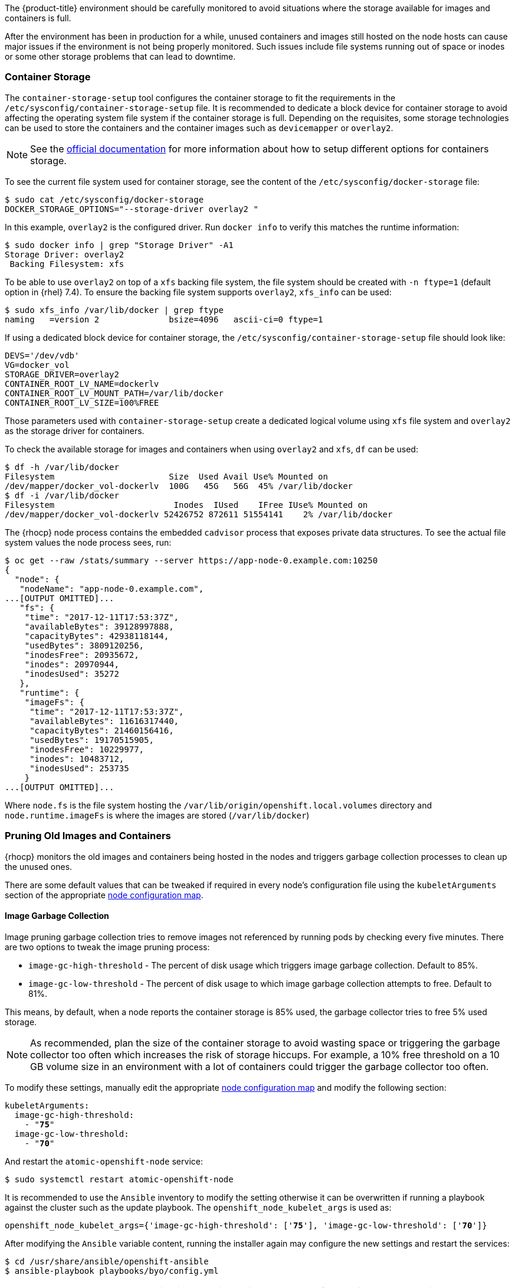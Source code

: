 ////
Pruning Images and Containers

Module included in the following assemblies:

* day_two_guide/project_level_tasks.adoc
////

The {product-title} environment should be carefully monitored to avoid
situations where the storage available for images and containers is full.

After the environment has been in production for a while, unused containers and
images still hosted on the node hosts can cause major issues if the environment
is not being properly monitored. Such issues include file systems running out of
space or inodes or some other storage problems that can lead to downtime.

=== Container Storage
The `container-storage-setup` tool configures the container storage to fit the
requirements in the `/etc/sysconfig/container-storage-setup` file. It is
recommended to dedicate a block device for container storage to avoid affecting
the operating system file system if the container storage is full.
Depending on the requisites, some storage technologies can be used to store
the containers and the container images such as `devicemapper` or `overlay2`.

NOTE: See the https://access.redhat.com/documentation/en-us/red_hat_enterprise_linux_atomic_host/7/html/managing_containers/managing_storage_with_docker_formatted_containers[official documentation] for more information about how to setup
different options for containers storage.

To see the current file system used for container storage, see the content
of the `/etc/sysconfig/docker-storage` file:

----
$ sudo cat /etc/sysconfig/docker-storage
DOCKER_STORAGE_OPTIONS="--storage-driver overlay2 "
----

In this example, `overlay2` is the configured driver. Run `docker info` to verify this matches the
runtime information:

[subs=+quotes]
----
$ sudo docker info | grep "Storage Driver" -A1
Storage Driver: overlay2
 Backing Filesystem: xfs
----

To be able to use `overlay2` on top of a `xfs` backing file system, the
file system should be created with `-n ftype=1` (default option in {rhel} 7.4).
To ensure the backing file system supports `overlay2`, `xfs_info` can be used:

----
$ sudo xfs_info /var/lib/docker | grep ftype
naming   =version 2              bsize=4096   ascii-ci=0 ftype=1
----

If using a dedicated block device for container storage, the
`/etc/sysconfig/container-storage-setup` file should look like:

[subs=+quotes]
----
DEVS='/dev/vdb'
VG=docker_vol
STORAGE_DRIVER=overlay2
CONTAINER_ROOT_LV_NAME=dockerlv
CONTAINER_ROOT_LV_MOUNT_PATH=/var/lib/docker
CONTAINER_ROOT_LV_SIZE=100%FREE
----

Those parameters used with `container-storage-setup` create a dedicated logical
volume using `xfs` file system and `overlay2` as the storage driver for
containers.

To check the available storage for images and containers when using `overlay2`
and `xfs`, `df` can be used:

----
$ df -h /var/lib/docker
Filesystem                       Size  Used Avail Use% Mounted on
/dev/mapper/docker_vol-dockerlv  100G   45G   56G  45% /var/lib/docker
$ df -i /var/lib/docker
Filesystem                        Inodes  IUsed    IFree IUse% Mounted on
/dev/mapper/docker_vol-dockerlv 52426752 872611 51554141    2% /var/lib/docker
----

The {rhocp} node process contains the embedded `cadvisor` process that exposes
private data structures. To see the actual file system values the node process sees, run:

[subs=+quotes]
----
$ oc get --raw /stats/summary --server https://app-node-0.example.com:10250
{
  "node": {
   "nodeName": "app-node-0.example.com",
...[OUTPUT OMITTED]...
   "fs": {
    "time": "2017-12-11T17:53:37Z",
    "availableBytes": 39128997888,
    "capacityBytes": 42938118144,
    "usedBytes": 3809120256,
    "inodesFree": 20935672,
    "inodes": 20970944,
    "inodesUsed": 35272
   },
   "runtime": {
    "imageFs": {
     "time": "2017-12-11T17:53:37Z",
     "availableBytes": 11616317440,
     "capacityBytes": 21460156416,
     "usedBytes": 19170515905,
     "inodesFree": 10229977,
     "inodes": 10483712,
     "inodesUsed": 253735
    }
...[OUTPUT OMITTED]...
----

Where `node.fs` is the file system hosting the
`/var/lib/origin/openshift.local.volumes` directory and
`node.runtime.imageFs` is where the images are stored (`/var/lib/docker`)

=== Pruning Old Images and Containers
{rhocp} monitors the old images and containers being hosted in the nodes and
triggers garbage collection processes to clean up the unused ones.

There are some default values that can be tweaked if required in every node's
configuration file using the `kubeletArguments` section of the
appropriate xref:../admin_guide/manage_nodes.adoc#modifying-nodes[node configuration map].

==== Image Garbage Collection

Image pruning garbage collection tries to remove images not referenced by
running pods by checking every five minutes. There are two options to
tweak the image pruning process:

* `image-gc-high-threshold` - The percent of disk usage which triggers image garbage collection. Default to 85%.
* `image-gc-low-threshold` - The percent of disk usage to which image garbage collection attempts to free. Default to 81%.

This means, by default, when a node reports the container storage is 85% used,
the garbage collector tries to free 5% used storage.

NOTE: As recommended, plan the size of the container storage
to avoid wasting space or triggering the garbage collector too often which increases the risk of
storage hiccups. For example, a 10% free threshold on a 10 GB volume size in an
environment with a lot of containers could trigger the garbage collector too often.

To modify these settings, manually edit the appropriate xref:../admin_guide/manage_nodes.adoc#modifying-nodes[node configuration map]
and modify the following section:

[subs=+quotes]
----
kubeletArguments:
  image-gc-high-threshold:
    - "*75*"
  image-gc-low-threshold:
    - "*70*"
----

And restart the `atomic-openshift-node` service:

----
$ sudo systemctl restart atomic-openshift-node
----

It is recommended to use the `Ansible` inventory to modify the setting otherwise
it can be overwritten if running a playbook against the cluster such as the
update playbook. The `openshift_node_kubelet_args` is used as:

[subs=+quotes]
----
openshift_node_kubelet_args={'image-gc-high-threshold': ['*75*'], 'image-gc-low-threshold': ['*70*']}
----

After modifying the `Ansible` variable content, running the installer again
may configure the new settings and restart the services:

----
$ cd /usr/share/ansible/openshift-ansible
$ ansible-playbook playbooks/byo/config.yml
----

WARNING: The `kubeletArguments` section is overwritten with the content of the
variable when running the playbook, so if more parameters are required such as
`max-pods` they should be present in the variable before running the playbook.

The `atomic-openshift-node` logs show when the image pruning process has been
executed by looking for `imageGCManager` or `Image garbage` messages:

[subs=+quotes]
----
$ sudo journalctl -u atomic-openshift-node | grep -E 'imageGCManager|Image garbage'
Dec 07 10:35:34 app-node-1.example.com atomic-openshift-node[3390]: I1207 10:35:34.264344    3390 image_gc_manager.go:270] *[imageGCManager]: Disk usage on "/dev/vda1" (/) is at 77% which is over the high threshold (75%).*
Dec 07 10:40:37 app-node-1.example.com atomic-openshift-node[3390]: I1207 10:40:37.287970    3390 image_gc_manager.go:335] *[imageGCManager]: Removing image "sha256:0a2c8543c09d4ed7a121f3bf2fc0a76016b183aab3d28a471492e07fcd9e0457" to free 540485833 bytes*
----

Observe error messages if the pruning process is failing such as:

----
Dec 11 11:26:02 app-node-1.example.com atomic-openshift-node[3390]: E1211 11:26:02.271772    3390 kubelet.go:1170] Image garbage collection failed: wanted to free 2317889740, but freed 0 space with errors in image deletion: [rpc error: code = 2 desc = Error response from daemon: {"message":"conflict: unable to delete 161690d448ba (cannot be forced) - image has dependent child images"}, rpc error: code = 2 desc = Error response from daemon: {"message":"conflict: unable to delete 3a57255d6707 (must be forced) - image is referenced in one or more repositories"}]
----

The image garbage collection process doesn't remove images pulled manually using
`docker pull` or `docker run` related tasks, so if needed, the images
can be deleted using `docker rmi` as:

[subs=+quotes]
----
$ sudo docker rmi *<my_manually_pulled_image:tag>*
----

In the event of a failure of garbage collection, manual deletion of unused images is required:

----
$ sudo docker rmi $(sudo docker images -f "dangling=true" -q)
----

WARNING: While not recommended, a more aggressive clean up can be performed
by attempting to delete all the images.
`docker` protects images it is using; this can be performed as `sudo docker rmi $(sudo docker images -q)`

==== Container Garbage Collection
Old pods are not removed immediately as the user may want to perform some tasks
such as seeing the logs of the failed pod or the failed build using
`oc logs -p`. This leads to stopped containers living in the
nodes. To see the unused containers, perform the following step in any node:

----
$ diff -w -b <(sudo docker ps) <(sudo docker ps -a)
----

{rhocp} performs a garbage collection process for dead containers that can
be tweaked depending on three variables:

* `minimum-container-ttl-duration` is the time since the pod is dead until it can be chosen to be deleted. Default value is set to 1 minute (1m). 0 to disable it.

* `maximum-dead-containers-per-container` is the maximum number of dead containers every single pod (UID, container name) pair is allowed to have. Default value is set to 2. -1 to disable it. For instance, the pod named "myawesomeapp" when instantiated become "myawesomeapp-1-6mp91" that contains a container from "myregistry/myawesomeapp:tag" image and with the default setting, two instances of that container are allowed to be present in the host.

* `maximum-dead-containers` is the maximum number of total dead containers. Default value is set to 240. -1 to disable it.

NOTE: Containers not managed by {rhocp}, such as those created by manual `docker run` commands on
the nodes, are not chosen by the garbage collection process.

Every iteration of the container garbage collection process performs the following steps:

* Retrieve a list of candidate containers to be pruned based on the `minimum-container-ttl-duration` parameter (dead containers older than that parameter)
* Classify the candidates into equivalence classes based on pod and image name membership. For instance, the pod named "myawesomeapp" and its containers.
* Remove all unidentified containers (managed by {rhocp} but with a malformed name).
* For each class that contains more containers than the `maximum-dead-containers-per-container` parameter, sort containers in the class by creation time.
* Start removing containers from the oldest first until the `maximum-dead-containers-per-container` parameter is met.
* If there are still more containers in the list than the `maximum-dead-containers` parameter, the collector starts removing containers from each class so the number of containers in each one is not greater than the average number of containers per class, or <all_remaining_containers>/<number_of_classes>.
* If this is still not enough, sort all containers in the list and start removing containers from the oldest first until the `maximum-dead-containers` criterion is met.

As noticed, the `maximum-dead-containers` setting takes precedence over the `maximum-dead-containers-per-container` setting when there is a conflict.

To modify this settings, manually edit the appropriate xref:../admin_guide/manage_nodes.adoc#modifying-nodes[node configuration map]
and modify the following section:

[subs=+quotes]
----
kubeletArguments:
  minimum-container-ttl-duration:
  - "1h"
  maximum-dead-containers-per-container:
  - "4"
  maximum-dead-containers:
  - "100"
----

And restart the `atomic-openshift-node` service:

----
$ sudo systemctl restart atomic-openshift-node
----

It is recommended to use the `Ansible` inventory to modify the setting otherwise
it can be overwritten if running a playbook against the cluster such as the
update playbook. The `openshift_node_kubelet_args` is used as:

[subs=+quotes]
----
openshift_node_kubelet_args={'minimum-container-ttl-duration': ['*1h*'], 'maximum-dead-containers-per-container': ['*4*'], 'maximum-dead-containers': ['*100*']}
----

After modifying the `Ansible` variable content, running the installer again
may configure the new settings and restart the services:

----
$ cd /usr/share/ansible/openshift-ansible
$ ansible-playbook playbooks/byo/config.yml
----

WARNING: The `kubeletArguments` section is overwritten with the content of the
variable when running the playbook, so if more parameters are required such as
`max-pods` they should be present in the variable before running the playbook.

The `atomic-openshift-node` logs show when the container pruning process has
been executed by looking for `SyncLoop (REMOVE` messages in the `atomic-openshift-node` service, or "Action=remove" in `docker` service:

----
$ sudo journalctl -u atomic-openshift-node | grep 'SyncLoop (REMOVE'
Dec 07 10:19:36 app-node-1.example.com atomic-openshift-node[1642]: I1207 10:19:36.596860    1642 kubelet.go:1826] SyncLoop (REMOVE, "api"): "ruby-ex-2-build_xxx(0eaaeba7-cac5-11e7-b85b-fa163e9f7228)"

$ sudo journalctl -u docker | grep 'Action=remove'
Dec 07 10:20:40 app-node-1.example.com dockerd-current[1499]: time="2017-12-07T10:20:40.176868686-05:00" level=info msg="{Action=remove, LoginUID=4294967295, PID=1642}"
----

The garbage collection process does not remove manually started containers
using `docker run` and related tasks, so if needed, those dead containers can be
deleted using `docker rm` as:

[subs=+quotes]
----
$ sudo docker rm *<mycontainer>*
----

In the event of a failure of garbage collection, manual deletion of unused containers is required.
These containers can be deleted as:

----
$ sudo docker rm $(sudo docker ps -a -q -f status=exited)
----

WARNING: While not recommended, a more aggressive clean up can be performed
by attempting to delete all containers. `docker` protects its running containers
from deletion. This can be performed as `sudo docker rm $(docker ps -a -q)`

NOTE: In future {rhocp} releases, garbage collection will be deprecated in
favor of a disk eviction based configuration.

=== Disk Eviction Policies

In recent {rhocp} releases, the eviction policies can be configured to prevent
out of disk space and out of memory situations.

An eviction policy allows a node to reclaim needed resources and it is a
combination of an eviction trigger signal with a specific eviction threshold
value. In order to be able to reclaim the resources, the node can proactively
fail one or more pods to trigger the policy.

Evictions can be either hard, where a node takes immediate action on a pod that
exceeds a threshold, or soft, where a node allows a grace period before taking
action.

If an eviction threshold is met, the node reports a condition indicating that
the node is under memory or disk pressure. This prevents the scheduler from
scheduling any additional pods on the node while attempts to reclaim resources
are made.

The node continues to report node status updates at the frequency specified by
the node-status-update-frequency argument, which defaults to 10s.

Configure disk thresholds in the appropriate xref:../admin_guide/manage_nodes.adoc#modifying-nodes[node configuration map]
by modifying the following section:

----
kubeletArguments:
  eviction-soft:
  - nodefs.available<500Mi
  - nodefs.inodesFree<100Mi
  - imagefs.available<100Mi
  - imagefs.inodesFree<100Mi
  eviction-soft-grace-period:
  - nodefs.available=1m30s
  - nodefs.inodesFree=1m30s
  - imagefs.available=1m30s
  - imagefs.inodesFree=1m30s
  eviction-hard:
  - nodefs.available<500Mi
  - nodefs.inodesFree<100Mi
  - imagefs.available<100Mi
  - imagefs.inodesFree<100Mi
----

NOTE: Quantities can be expressed as percentages by appending a %.

And restart the `atomic-openshift-node` service:

----
$ sudo systemctl restart atomic-openshift-node
----

It is recommended to use the `Ansible` inventory to modify the setting otherwise
it can be overwritten if running a playbook against the cluster such as the
update playbook. The `openshift_node_kubelet_args` is used as:

[subs=+quotes]
----
openshift_node_kubelet_args={"eviction-soft":["nodefs.available<500Mi","nodefs.inodesFree<100Mi","imagefs.available<100Mi","imagefs.inodesFree<100Mi"],"eviction-soft-grace-period":["nodefs.available=1m30s","nodefs.inodesFree=1m30s","imagefs.available=1m30s","imagefs.inodesFree=1m30s"],"eviction-hard":["nodefs.available<500Mi","nodefs.inodesFree<100Mi","imagefs.available<100Mi","imagefs.inodesFree<100Mi"]}
----

After modifying the `Ansible` variable content, running the installer again
may configure the new settings and restart the services:

----
$ cd /usr/share/ansible/openshift-ansible
$ ansible-playbook playbooks/byo/config.yml
----

WARNING: The `kubeletArguments` section is overwritten with the content of the
variable when running the playbook, so if more parameters are required such as
`max-pods` they should be present in the variable before running the playbook.

If an eviction threshold has been met and the grace period has passed, the node
initiates the process of reclaiming the pressured resource until it has
observed the signal has gone below its defined threshold.

* If `nodefs` file system has met eviction thresholds, the node frees up disk
space by deleting dead pods and their containers.

* If `imagefs` file system has met eviction thresholds, the node frees up disk
space by deleting all unused images.

If the node is unable to reclaim sufficient disk space on the node it begins
evicting pods by evicting one pod at a time to reclaim disk:

* If the node is responding to inode starvation, it reclaims inodes by evicting
pods with the lowest quality of service first.

* If the node is responding to lack of available disk, it ranks pods first by
quality of service then by disk usage, and evicts pods in that order.

* If `nodefs` is triggering evictions, the node sorts pods based on the usage on `nodefs` (local volumes + logs of all its containers)

* If `imagefs` is triggering evictions, the node sorts pods based on the writable
layer usage of all its containers.

The `atomic-openshift-node` logs show when the eviction process has
been executed by looking for `eviction manager:` messages in the
`atomic-openshift-node` service:

[subs=+quotes]
----
$ sudo journalctl -u atomic-openshift-node | grep 'eviction manager:'
Dec 12 08:23:27 app-node-1.example.com atomic-openshift-node[48332]: W1212 08:23:27.977625   48332 eviction_manager.go:299] eviction manager: attempting to reclaim imagefsInodes
Dec 12 08:23:27 app-node-1.example.com atomic-openshift-node[48332]: I1212 08:23:27.977716   48332 helpers.go:996] eviction manager: attempting to delete unused images
----

NOTE: The eviction policies honor the `PodDisruptionBudget`. For more
information about the eviction policies and the `PodDisruptionBudget` see <<pod-disruption-budget>>
